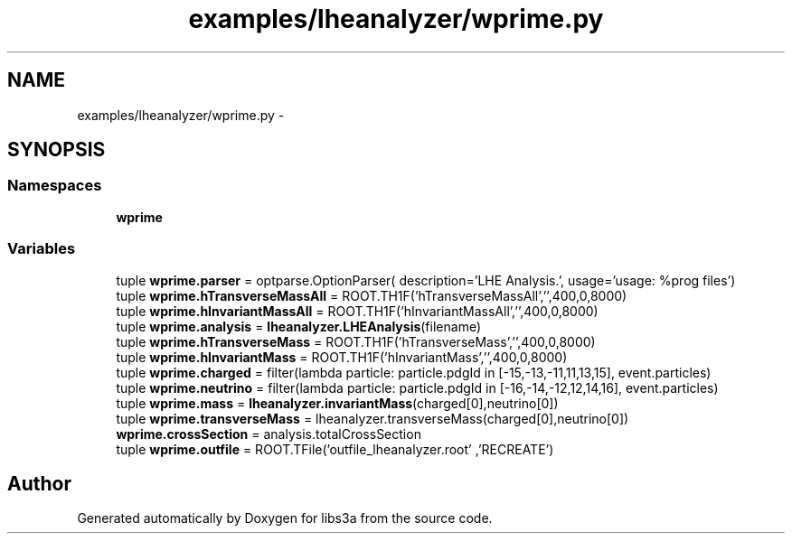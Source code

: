 .TH "examples/lheanalyzer/wprime.py" 3 "Wed Feb 4 2015" "libs3a" \" -*- nroff -*-
.ad l
.nh
.SH NAME
examples/lheanalyzer/wprime.py \- 
.SH SYNOPSIS
.br
.PP
.SS "Namespaces"

.in +1c
.ti -1c
.RI "\fBwprime\fP"
.br
.in -1c
.SS "Variables"

.in +1c
.ti -1c
.RI "tuple \fBwprime\&.parser\fP = optparse\&.OptionParser( description='LHE Analysis\&.', usage='usage: %prog files')"
.br
.ti -1c
.RI "tuple \fBwprime\&.hTransverseMassAll\fP = ROOT\&.TH1F('hTransverseMassAll','',400,0,8000)"
.br
.ti -1c
.RI "tuple \fBwprime\&.hInvariantMassAll\fP = ROOT\&.TH1F('hInvariantMassAll','',400,0,8000)"
.br
.ti -1c
.RI "tuple \fBwprime\&.analysis\fP = \fBlheanalyzer\&.LHEAnalysis\fP(filename)"
.br
.ti -1c
.RI "tuple \fBwprime\&.hTransverseMass\fP = ROOT\&.TH1F('hTransverseMass','',400,0,8000)"
.br
.ti -1c
.RI "tuple \fBwprime\&.hInvariantMass\fP = ROOT\&.TH1F('hInvariantMass','',400,0,8000)"
.br
.ti -1c
.RI "tuple \fBwprime\&.charged\fP = filter(lambda particle: particle\&.pdgId in [-15,-13,-11,11,13,15], event\&.particles)"
.br
.ti -1c
.RI "tuple \fBwprime\&.neutrino\fP = filter(lambda particle: particle\&.pdgId in [-16,-14,-12,12,14,16], event\&.particles)"
.br
.ti -1c
.RI "tuple \fBwprime\&.mass\fP = \fBlheanalyzer\&.invariantMass\fP(charged[0],neutrino[0])"
.br
.ti -1c
.RI "tuple \fBwprime\&.transverseMass\fP = lheanalyzer\&.transverseMass(charged[0],neutrino[0])"
.br
.ti -1c
.RI "\fBwprime\&.crossSection\fP = analysis\&.totalCrossSection"
.br
.ti -1c
.RI "tuple \fBwprime\&.outfile\fP = ROOT\&.TFile('outfile_lheanalyzer\&.root' ,'RECREATE')"
.br
.in -1c
.SH "Author"
.PP 
Generated automatically by Doxygen for libs3a from the source code\&.
